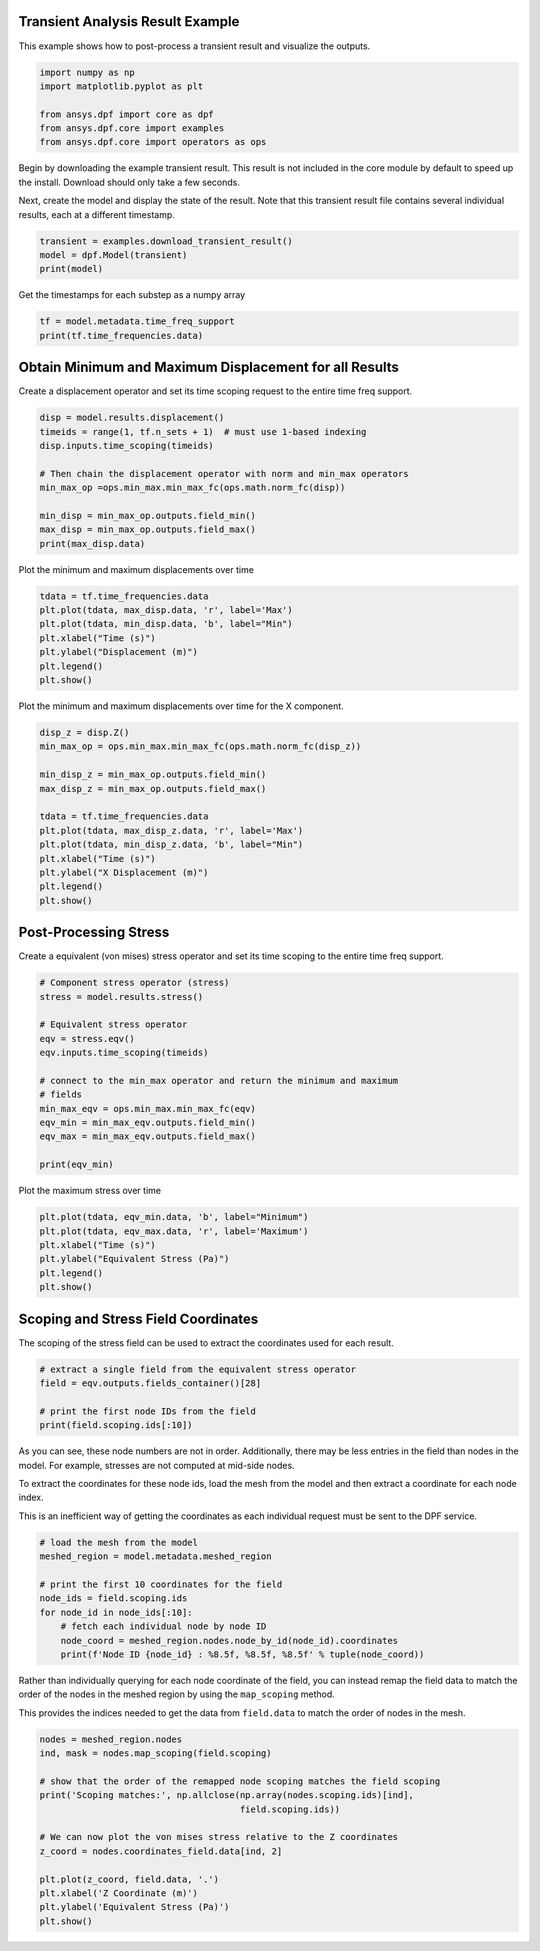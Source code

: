 
.. DO NOT EDIT.
.. THIS FILE WAS AUTOMATICALLY GENERATED BY SPHINX-GALLERY.
.. TO MAKE CHANGES, EDIT THE SOURCE PYTHON FILE:
.. "examples\01-static-transient\00-basic_transient.py"
.. LINE NUMBERS ARE GIVEN BELOW.

.. only:: html

    .. note::
        :class: sphx-glr-download-link-note

        Click :ref:`here <sphx_glr_download_examples_01-static-transient_00-basic_transient.py>`
        to download the full example code

.. rst-class:: sphx-glr-example-title

.. _sphx_glr_examples_01-static-transient_00-basic_transient.py:


.. _ref_basic_transient:

Transient Analysis Result Example
~~~~~~~~~~~~~~~~~~~~~~~~~~~~~~~~~
This example shows how to post-process a transient result and
visualize the outputs.

.. GENERATED FROM PYTHON SOURCE LINES 10-17

.. code-block:: default

    import numpy as np
    import matplotlib.pyplot as plt

    from ansys.dpf import core as dpf
    from ansys.dpf.core import examples
    from ansys.dpf.core import operators as ops








.. GENERATED FROM PYTHON SOURCE LINES 18-25

Begin by downloading the example transient result.  This result is
not included in the core module by default to speed up the install.
Download should only take a few seconds.

Next, create the model and display the state of the result.  Note
that this transient result file contains several individual results,
each at a different timestamp.

.. GENERATED FROM PYTHON SOURCE LINES 25-31

.. code-block:: default


    transient = examples.download_transient_result()
    model = dpf.Model(transient)
    print(model)






.. rst-class:: sphx-glr-script-out

 Out:

 .. code-block:: none

    DPF Model
    ------------------------------
    DPF Result Info 
      Analysis: static 
      Physics Type: mecanic 
      Unit system: MKS: m, kg, N, s, V, A, degC 
      Available results: 
        U Displacement :nodal displacements 
        RF Force :nodal reaction forces 
        ENF Element nodal Forces :element nodal forces 
        S Stress :element nodal component stresses 
        ENG_VOL Volume :element volume 
        ENG_SE Energy-stiffness matrix :element energy associated with the stiffness matrix 
        ENG_AHO Hourglass Energy :artificial hourglass energy 
        ENG_TH thermal dissipation energy :thermal dissipation energy 
        ENG_KE Kinetic Energy :kinetic energy 
        ENG_CO co-energy :co-energy (magnetics) 
        ENG_INC incremental energy :incremental energy (magnetics) 
        EPEL Strain :element nodal component elastic strains 
        ETH Thermal Strains :element nodal component thermal strains 
        ETH_EQV Thermal Strains eqv :element nodal equivalent component thermal strains 
        ETH_SWL Swelling Strains :element nodal swelling strains 
        BFE Temperature :element structural nodal temperatures 
    ------------------------------
    DPF  Meshed Region: 
      3820 nodes 
      789 elements 
      Unit: m 
      With solid (3D) elements, shell (2D) elements, shell (3D) elements
    ------------------------------
    DPF  Time/Freq Support: 
      Number of sets: 35 
    Cumulative     Time (s)       LoadStep       Substep         
    1              0.000000       1              1               
    2              0.019975       1              2               
    3              0.039975       1              3               
    4              0.059975       1              4               
    5              0.079975       1              5               
    6              0.099975       1              6               
    7              0.119975       1              7               
    8              0.139975       1              8               
    9              0.159975       1              9               
    10             0.179975       1              10              
    11             0.199975       1              11              
    12             0.218975       1              12              
    13             0.238975       1              13              
    14             0.258975       1              14              
    15             0.278975       1              15              
    16             0.298975       1              16              
    17             0.318975       1              17              
    18             0.338975       1              18              
    19             0.358975       1              19              
    20             0.378975       1              20              
    21             0.398975       1              21              
    22             0.417975       1              22              
    23             0.437975       1              23              
    24             0.457975       1              24              
    25             0.477975       1              25              
    26             0.497975       1              26              
    27             0.517975       1              27              
    28             0.537550       1              28              
    29             0.557253       1              29              
    30             0.577118       1              30              
    31             0.597021       1              31              
    32             0.616946       1              32              
    33             0.636833       1              33              
    34             0.656735       1              34              
    35             0.676628       1              35              





.. GENERATED FROM PYTHON SOURCE LINES 32-33

Get the timestamps for each substep as a numpy array

.. GENERATED FROM PYTHON SOURCE LINES 33-37

.. code-block:: default

    tf = model.metadata.time_freq_support
    print(tf.time_frequencies.data)






.. rst-class:: sphx-glr-script-out

 Out:

 .. code-block:: none

    [0.         0.019975   0.039975   0.059975   0.079975   0.099975
     0.119975   0.139975   0.159975   0.179975   0.199975   0.218975
     0.238975   0.258975   0.278975   0.298975   0.318975   0.338975
     0.358975   0.378975   0.398975   0.417975   0.437975   0.457975
     0.477975   0.497975   0.517975   0.53754972 0.55725277 0.57711786
     0.59702054 0.61694639 0.63683347 0.65673452 0.67662783]




.. GENERATED FROM PYTHON SOURCE LINES 38-42

Obtain Minimum and Maximum Displacement for all Results
~~~~~~~~~~~~~~~~~~~~~~~~~~~~~~~~~~~~~~~~~~~~~~~~~~~~~~~
Create a displacement operator and set its time scoping request to
the entire time freq support.

.. GENERATED FROM PYTHON SOURCE LINES 42-53

.. code-block:: default

    disp = model.results.displacement()
    timeids = range(1, tf.n_sets + 1)  # must use 1-based indexing
    disp.inputs.time_scoping(timeids)

    # Then chain the displacement operator with norm and min_max operators
    min_max_op =ops.min_max.min_max_fc(ops.math.norm_fc(disp))

    min_disp = min_max_op.outputs.field_min()
    max_disp = min_max_op.outputs.field_max()
    print(max_disp.data)





.. rst-class:: sphx-glr-script-out

 Out:

 .. code-block:: none

    [0.         0.00062674 0.0025094  0.00564185 0.00999992 0.01552154
     0.02207871 0.02944459 0.03725894 0.04499722 0.05195353 0.05703912
     0.05982844 0.05897617 0.05358419 0.04310436 0.02759782 0.00798431
     0.0137951  0.03478255 0.05130461 0.05942392 0.05715204 0.04272116
     0.01787116 0.01244994 0.04062977 0.05913066 0.06042056 0.0418829
     0.01201879 0.03526532 0.05950852 0.06077103 0.03733769]




.. GENERATED FROM PYTHON SOURCE LINES 54-55

Plot the minimum and maximum displacements over time

.. GENERATED FROM PYTHON SOURCE LINES 55-64

.. code-block:: default


    tdata = tf.time_frequencies.data
    plt.plot(tdata, max_disp.data, 'r', label='Max')
    plt.plot(tdata, min_disp.data, 'b', label="Min")
    plt.xlabel("Time (s)")
    plt.ylabel("Displacement (m)")
    plt.legend()
    plt.show()




.. image:: /examples/01-static-transient/images/sphx_glr_00-basic_transient_001.png
    :alt: 00 basic transient
    :class: sphx-glr-single-img





.. GENERATED FROM PYTHON SOURCE LINES 65-67

Plot the minimum and maximum displacements over time for the X
component.

.. GENERATED FROM PYTHON SOURCE LINES 67-82

.. code-block:: default

    disp_z = disp.Z()
    min_max_op = ops.min_max.min_max_fc(ops.math.norm_fc(disp_z))

    min_disp_z = min_max_op.outputs.field_min()
    max_disp_z = min_max_op.outputs.field_max()

    tdata = tf.time_frequencies.data
    plt.plot(tdata, max_disp_z.data, 'r', label='Max')
    plt.plot(tdata, min_disp_z.data, 'b', label="Min")
    plt.xlabel("Time (s)")
    plt.ylabel("X Displacement (m)")
    plt.legend()
    plt.show()





.. image:: /examples/01-static-transient/images/sphx_glr_00-basic_transient_002.png
    :alt: 00 basic transient
    :class: sphx-glr-single-img





.. GENERATED FROM PYTHON SOURCE LINES 83-87

Post-Processing Stress
~~~~~~~~~~~~~~~~~~~~~~
Create a equivalent (von mises) stress operator and set its time
scoping to the entire time freq support.

.. GENERATED FROM PYTHON SOURCE LINES 87-103

.. code-block:: default


    # Component stress operator (stress)
    stress = model.results.stress()

    # Equivalent stress operator
    eqv = stress.eqv()
    eqv.inputs.time_scoping(timeids)

    # connect to the min_max operator and return the minimum and maximum
    # fields
    min_max_eqv = ops.min_max.min_max_fc(eqv)
    eqv_min = min_max_eqv.outputs.field_min()
    eqv_max = min_max_eqv.outputs.field_max()

    print(eqv_min)





.. rst-class:: sphx-glr-script-out

 Out:

 .. code-block:: none

    DPF stress_0.s_eqv Field
      Location: Nodal
      Unit: Pa
      35 entities 
      Data:1 components and 35 elementary data 





.. GENERATED FROM PYTHON SOURCE LINES 104-105

Plot the maximum stress over time

.. GENERATED FROM PYTHON SOURCE LINES 105-113

.. code-block:: default


    plt.plot(tdata, eqv_min.data, 'b', label="Minimum")
    plt.plot(tdata, eqv_max.data, 'r', label='Maximum')
    plt.xlabel("Time (s)")
    plt.ylabel("Equivalent Stress (Pa)")
    plt.legend()
    plt.show()




.. image:: /examples/01-static-transient/images/sphx_glr_00-basic_transient_003.png
    :alt: 00 basic transient
    :class: sphx-glr-single-img





.. GENERATED FROM PYTHON SOURCE LINES 114-118

Scoping and Stress Field Coordinates
~~~~~~~~~~~~~~~~~~~~~~~~~~~~~~~~~~~~
The scoping of the stress field can be used to extract the
coordinates used for each result.

.. GENERATED FROM PYTHON SOURCE LINES 118-126

.. code-block:: default


    # extract a single field from the equivalent stress operator
    field = eqv.outputs.fields_container()[28]

    # print the first node IDs from the field
    print(field.scoping.ids[:10])






.. rst-class:: sphx-glr-script-out

 Out:

 .. code-block:: none

    [508, 509, 909, 910, 524, 525, 534, 533, 513, 908]




.. GENERATED FROM PYTHON SOURCE LINES 127-136

As you can see, these node numbers are not in order.  Additionally,
there may be less entries in the field than nodes in the model.  For
example, stresses are not computed at mid-side nodes.

To extract the coordinates for these node ids, load the mesh from
the model and then extract a coordinate for each node index.

This is an inefficient way of getting the coordinates as each
individual request must be sent to the DPF service.

.. GENERATED FROM PYTHON SOURCE LINES 136-148

.. code-block:: default


    # load the mesh from the model
    meshed_region = model.metadata.meshed_region

    # print the first 10 coordinates for the field
    node_ids = field.scoping.ids
    for node_id in node_ids[:10]:
        # fetch each individual node by node ID
        node_coord = meshed_region.nodes.node_by_id(node_id).coordinates
        print(f'Node ID {node_id} : %8.5f, %8.5f, %8.5f' % tuple(node_coord))






.. rst-class:: sphx-glr-script-out

 Out:

 .. code-block:: none

    Node ID 508 : -0.01251,  0.01403,  0.02310
    Node ID 509 : -0.01378,  0.00218,  0.02310
    Node ID 909 : -0.03000,  0.00000,  0.02310
    Node ID 910 : -0.02121,  0.02121,  0.02310
    Node ID 524 : -0.01251,  0.01403,  0.00000
    Node ID 525 : -0.01378,  0.00218,  0.00000
    Node ID 534 : -0.03000,  0.00000,  0.00000
    Node ID 533 : -0.02121,  0.02121,  0.00000
    Node ID 513 : -0.00891, -0.00952,  0.02310
    Node ID 908 : -0.02121, -0.02121,  0.02310




.. GENERATED FROM PYTHON SOURCE LINES 149-155

Rather than individually querying for each node coordinate of the
field, you can instead remap the field data to match the order of
the nodes in the meshed region by using the ``map_scoping`` method.

This provides the indices needed to get the data from ``field.data``
to match the order of nodes in the mesh.

.. GENERATED FROM PYTHON SOURCE LINES 155-170

.. code-block:: default


    nodes = meshed_region.nodes
    ind, mask = nodes.map_scoping(field.scoping)

    # show that the order of the remapped node scoping matches the field scoping
    print('Scoping matches:', np.allclose(np.array(nodes.scoping.ids)[ind],
                                          field.scoping.ids))

    # We can now plot the von mises stress relative to the Z coordinates
    z_coord = nodes.coordinates_field.data[ind, 2]

    plt.plot(z_coord, field.data, '.')
    plt.xlabel('Z Coordinate (m)')
    plt.ylabel('Equivalent Stress (Pa)')
    plt.show()



.. image:: /examples/01-static-transient/images/sphx_glr_00-basic_transient_004.png
    :alt: 00 basic transient
    :class: sphx-glr-single-img


.. rst-class:: sphx-glr-script-out

 Out:

 .. code-block:: none

    Scoping matches: True





.. rst-class:: sphx-glr-timing

   **Total running time of the script:** ( 0 minutes  1.566 seconds)


.. _sphx_glr_download_examples_01-static-transient_00-basic_transient.py:


.. only :: html

 .. container:: sphx-glr-footer
    :class: sphx-glr-footer-example



  .. container:: sphx-glr-download sphx-glr-download-python

     :download:`Download Python source code: 00-basic_transient.py <00-basic_transient.py>`



  .. container:: sphx-glr-download sphx-glr-download-jupyter

     :download:`Download Jupyter notebook: 00-basic_transient.ipynb <00-basic_transient.ipynb>`


.. only:: html

 .. rst-class:: sphx-glr-signature

    `Gallery generated by Sphinx-Gallery <https://sphinx-gallery.github.io>`_
